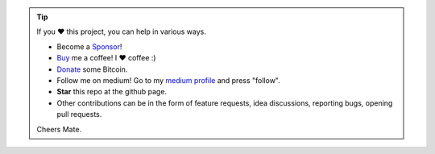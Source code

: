 .. tip::
	If you ❤️ this project, you can help in various ways.

	* Become a `Sponsor <https://github.com/sponsors/erdogant?o=esb/>`_!
	* `Buy <https://www.buymeacoffee.com/erdogant>`_ me a coffee! I ❤️ coffee :)
	* `Donate <https://erdogant.github.io/donate/?currency=USD&amount=1000>`_ some Bitcoin.
	* Follow me on medium! Go to my `medium profile <https://erdogant.medium.com/>`_ and press "follow".
	* **Star** this repo at the github page.
	* Other contributions can be in the form of feature requests, idea discussions, reporting bugs, opening pull requests.

	Cheers Mate.

.. raw:: html

	<iframe src="https://github.com/sponsors/erdogant/button" title="Sponsor erdogant" height="35" width="116" style="border: 0;"></iframe>
